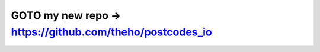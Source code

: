 ==================================
GOTO my new repo -> https://github.com/theho/postcodes_io
==================================

